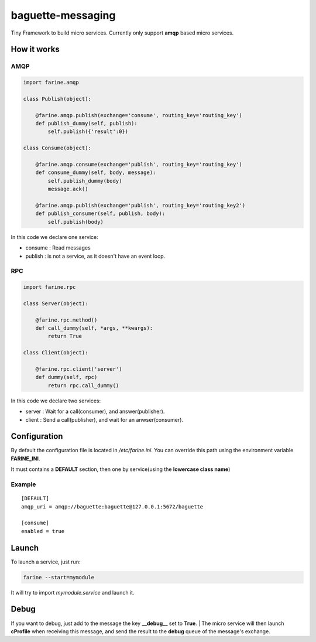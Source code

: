 ==================
baguette-messaging
==================

Tiny Framework to build micro services.
Currently only support **amqp** based micro services.


How it works
============


AMQP
----

.. code:: python

	import farine.amqp
	
	class Publish(object):
	
	    @farine.amqp.publish(exchange='consume', routing_key='routing_key')
	    def publish_dummy(self, publish):
	        self.publish({'result':0})
	
	class Consume(object):
	
	    @farine.amqp.consume(exchange='publish', routing_key='routing_key')
	    def consume_dummy(self, body, message):
	        self.publish_dummy(body)
	        message.ack()
	
	    @farine.amqp.publish(exchange='publish', routing_key='routing_key2')
	    def publish_consumer(self, publish, body):
	        self.publish(body)
 

In this code we declare one service:

* consume : Read messages
* publish : is not a service, as it doesn't have an event loop.


RPC
---


.. code:: python

	import farine.rpc
	
	class Server(object):
	
	    @farine.rpc.method()
	    def call_dummy(self, *args, **kwargs):
	        return True
	
	class Client(object):
	
	    @farine.rpc.client('server')
	    def dummy(self, rpc)
	        return rpc.call_dummy()

In this code we declare two services:

* server : Wait for a call(consumer), and answer(publisher).
* client : Send a call(publisher), and wait for an anwser(consumer).


Configuration
=============

By default the configuration file is located in */etc/farine.ini*.
You can override this path using the environment variable **FARINE_INI**.

It must contains a **DEFAULT** section, then one by service(using the **lowercase class name**)

Example
-------

::

        [DEFAULT]
        amqp_uri = amqp://baguette:baguette@127.0.0.1:5672/baguette

        [consume]
        enabled = true



Launch
======

To launch a service, just run:

.. code:: shell

	farine --start=mymodule


It will try to import *mymodule.service* and launch it.

Debug
=====

If you want to debug,
just add to the message the key **__debug__** set to **True**.
| The micro service will then launch **cProfile**  when receiving this message, and send the result to the **debug** queue
of the message's exchange.

